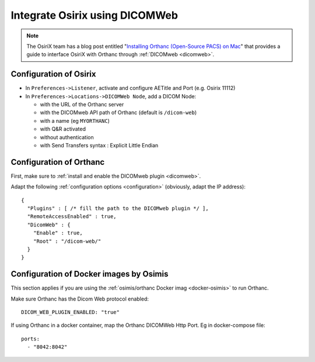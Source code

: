 .. _integrate-osirix-using-dicomweb:

Integrate Osirix using DICOMWeb
===============================

.. note:: The OsiriX team has a blog post entitled "`Installing
          Orthanc (Open-Source PACS) on Mac
          <https://www.osirix-viewer.com/installing-orthanc-open-source-pacs-on-mac/>`__"
          that provides a guide to interface OsiriX with Orthanc
          through :ref:`DICOMweb <dicomweb>`.


Configuration of Osirix
-----------------------

- In ``Preferences->Listener``, activate and configure AETitle and Port (e.g. Osirix 11112)
- In ``Preferences->Locations->DICOMWeb Node``, add a DICOM Node:

  - with the URL of the Orthanc server
  - with the DICOMweb API path of Orthanc (default is ``/dicom-web``)
  - with a name (eg ``MYORTHANC``)
  - with Q&R activated
  - without authentication
  - with Send Transfers syntax : Explicit Little Endian


Configuration of Orthanc
------------------------

First, make sure to :ref:`install and enable the DICOMweb plugin <dicomweb>`.

Adapt the following :ref:`configuration options <configuration>`
(obviously, adapt the IP address)::

  {
    "Plugins" : [ /* fill the path to the DICOMweb plugin */ ],
    "RemoteAccessEnabled" : true,
    "DicomWeb" : {
      "Enable" : true,
      "Root" : "/dicom-web/"
    }
  }



Configuration of Docker images by Osimis
----------------------------------------

This section applies if you are using the :ref:`osimis/orthanc Docker imag <docker-osimis>`
to run Orthanc.

Make sure Orthanc has the Dicom Web protocol enabled::

  DICOM_WEB_PLUGIN_ENABLED: "true"

If using Orthanc in a docker container, map the Orthanc DICOMWeb Http Port. Eg in docker-compose file::

  ports:
    - "8042:8042"
